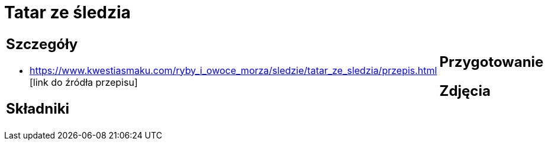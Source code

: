 = Tatar ze śledzia

[cols=".<a,.<a"]
[frame=none]
[grid=none]
|===
|
== Szczegóły
* https://www.kwestiasmaku.com/ryby_i_owoce_morza/sledzie/tatar_ze_sledzia/przepis.html [link do źródła przepisu]

== Składniki

|
== Przygotowanie

== Zdjęcia
|===
